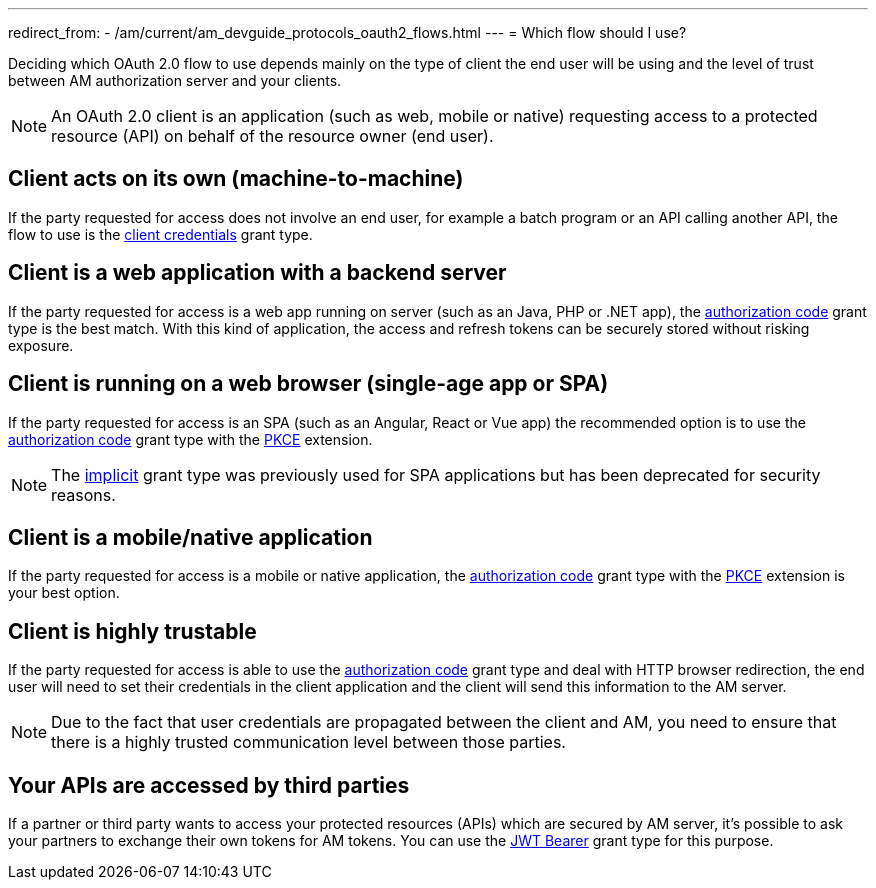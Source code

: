 ---
redirect_from:
  - /am/current/am_devguide_protocols_oauth2_flows.html
---
= Which flow should I use?

Deciding which OAuth 2.0 flow to use depends mainly on the type of client the end user will be using
and the level of trust between AM authorization server and your clients.

NOTE: An OAuth 2.0 client is an application (such as web, mobile or native) requesting access to a protected resource (API) on behalf of the resource owner (end user).

== Client acts on its own (machine-to-machine)

If the party requested for access does not involve an end user, for example a batch program or an API calling another API,
the flow to use is the link:./introduction.html#client_credentials[client credentials^] grant type.

== Client is a web application with a backend server

If the party requested for access is a web app running on server (such as an Java, PHP or .NET app), the link:/am/current/am_devguide_protocols_oauth2_overview.html#client_credentials[authorization code^] grant type is the best match.
With this kind of application, the access and refresh tokens can be securely stored without risking exposure.

== Client is running on a web browser (single-age app or SPA)

If the party requested for access is an SPA (such as an Angular, React or Vue app) the recommended option is to use the
link:./introduction.html#client_credentials[authorization code^] grant type with the link:/am/current/am_devguide_protocols_oauth2_pkce.html[PKCE^] extension.

NOTE: The link:./introduction.html#implicit[implicit^] grant type was previously used for SPA applications but has been deprecated for security reasons.

== Client is a mobile/native application

If the party requested for access is a mobile or native application, the link:./introduction.html#client_credentials[authorization code^] grant type with the link:/am/current/am_devguide_protocols_oauth2_pkce.html[PKCE^] extension is your best option.

== Client is highly trustable

If the party requested for access is able to use the link:./introduction.htmlclient_credentials[authorization code^] grant type and deal with HTTP browser redirection,
the end user will need to set their credentials in the client application and the client will send this information to the AM server.

NOTE: Due to the fact that user credentials are propagated between the client and AM, you need to ensure that there is a highly trusted communication level between those parties.

== Your APIs are accessed by third parties

If a partner or third party wants to access your protected resources (APIs) which are secured by AM server, it's possible to ask your partners to exchange their own tokens for AM tokens.
You can use the link:/am/current/am_userguide_extension_grants_jwt_bearer.html[JWT Bearer^] grant type for this purpose.
